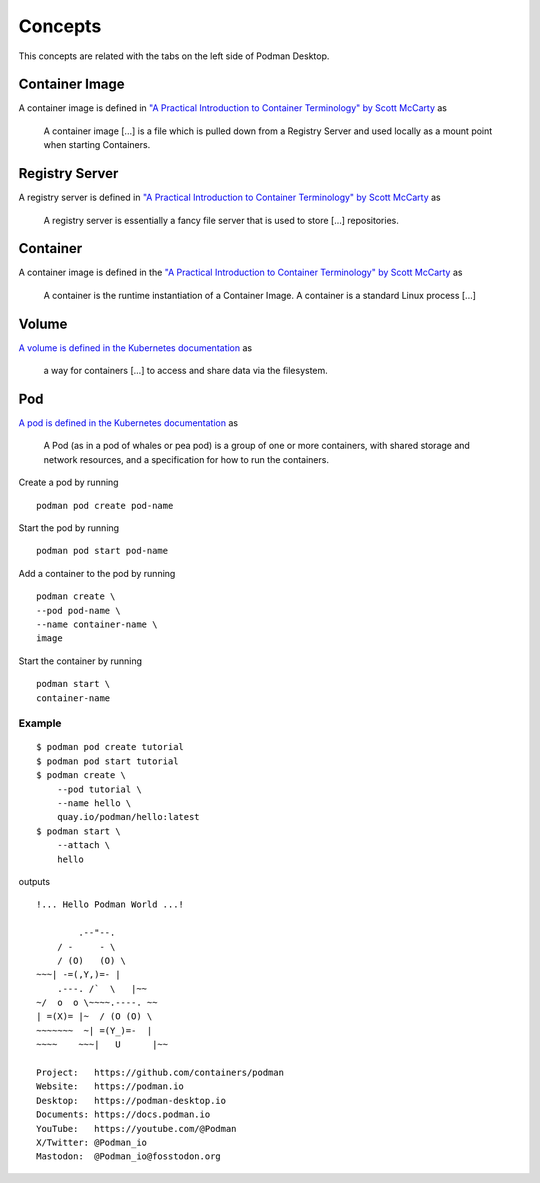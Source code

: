 Concepts
========

This concepts are related with the tabs on the left side of Podman Desktop.

.. image:: ./img/podman-desktop-dashboard.png
   :alt: Screenshot of Podman Desktop with the Dashboard tab selected.

Container Image
---------------

A container image is defined in `"A Practical Introduction to Container Terminology" by Scott McCarty <https://developers.redhat.com/blog/2018/02/22/container-terminology-practical-introduction>`_ as

    A container image [...] is a file which is pulled down from a Registry Server and used locally as a mount point when starting Containers.

Registry Server
---------------

A registry server is defined in `"A Practical Introduction to Container Terminology" by Scott McCarty <https://developers.redhat.com/blog/2018/02/22/container-terminology-practical-introduction>`_ as

    A registry server is essentially a fancy file server that is used to store [...] repositories.

Container
--------- 

A container image is defined in the `"A Practical Introduction to Container Terminology" by Scott McCarty <https://developers.redhat.com/blog/2018/02/22/container-terminology-practical-introduction>`_ as

    A container is the runtime instantiation of a Container Image. A container is a standard Linux process [...]

Volume
------

`A volume is defined in the Kubernetes documentation <https://kubernetes.io/docs/concepts/storage/volumes/>`_ as

    a way for containers [...] to access and share data via the filesystem.

Pod
---

`A pod is defined in the Kubernetes documentation <https://kubernetes.io/docs/concepts/workloads/pods/>`_ as

    A Pod (as in a pod of whales or pea pod) is a group of one or more containers, with shared storage and network resources, and a specification for how to run the containers.

Create a pod by running ::

    podman pod create pod-name

Start the pod by running ::

    podman pod start pod-name

Add a container to the pod by running ::

    podman create \
    --pod pod-name \
    --name container-name \
    image

Start the container by running ::

    podman start \
    container-name

Example
^^^^^^^

::

    $ podman pod create tutorial
    $ podman pod start tutorial
    $ podman create \
        --pod tutorial \
        --name hello \
        quay.io/podman/hello:latest
    $ podman start \
        --attach \
        hello

outputs ::

    !... Hello Podman World ...!

            .--"--.           
        / -     - \         
        / (O)   (O) \        
    ~~~| -=(,Y,)=- |         
        .---. /`  \   |~~      
    ~/  o  o \~~~~.----. ~~   
    | =(X)= |~  / (O (O) \   
    ~~~~~~~  ~| =(Y_)=-  |   
    ~~~~    ~~~|   U      |~~ 

    Project:   https://github.com/containers/podman
    Website:   https://podman.io
    Desktop:   https://podman-desktop.io
    Documents: https://docs.podman.io
    YouTube:   https://youtube.com/@Podman
    X/Twitter: @Podman_io
    Mastodon:  @Podman_io@fosstodon.org
